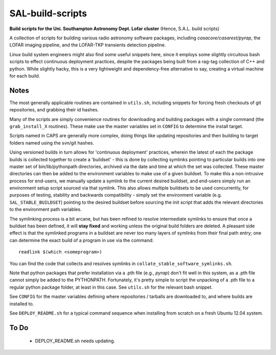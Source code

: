 SAL-build-scripts
===================
**Build scripts for the Uni. Southampton Astronomy Dept. Lofar cluster**
(Hence, S.A.L. build scripts)


A collection of scripts for building various radio astronomy software packages,
including `casacore/casarest/pyrap`, the LOFAR imaging pipeline, and the LOFAR-TKP
transients detection pipeline. 

Linux build system engineers might also find some useful snippets here,
since it employs some slightly circuitous bash scripts to effect continuous
deployment practices, despite the packages being built from a rag-tag collection 
of C++ and python. While slightly hacky, this is a very lightweight and 
dependency-free alternative to say, creating a virtual machine for each build.

Notes
---------
The most generally applicable routines are contained in ``utils.sh``, including snippets for 
forcing fresh checkouts of git repositories, and grabbing their id hashes.

Many of the scripts are simply convenience routines for downloading and building packages with a single 
command (the ``grab_install_X`` routines). These make use the master variables set in ``CONFIG`` to 
determine the install target.

Scripts named in CAPS are generally more complex, doing things like updating
repositories and then building to target folders named using the svn/git hashes.

Using versioned builds in turn allows for 'continuous deployment' practices, wherein the latest of
each the package builds is collected together to create a 'buildset' - this is done
by collecting symlinks pointing to particular builds into one master set 
of bin/lib/pythonpath directories, archived via the date and time at which the 
set was collected. These master directories can then be added to the environment 
variables to make use of a given buildset. To make this a non-intrusive process
for end-users, we manually update a symlink to the current desired buildset, 
and end-users simply run an environment setup script sourced via that symlink.
This also allows multiple buildsets to be used concurrently, for purposes of
testing, stability and backwards compatibility - simply set the environment variable 
(e.g. ``SAL_STABLE_BUILDSET``) pointing to the desired buildset before sourcing the 
init script that adds the relevant directories to the environment path variables.

The symlinking process is a bit arcane, but has been refined to resolve 
intermediate symlinks to ensure that once a buildset has been defined,
it will **stay fixed** and working unless the original build folders are deleted.
A pleasant side effect is that the symlinked programs in a buildset are never 
too many layers of symlinks from their final path entry; 
one can determine the exact build of a program in use via the command::

  readlink $(which <someprogram>)

You can find the code that collects and resolves symlinks in ``collate_stable_software_symlinks.sh``.

Note that python packages that prefer installation via a .pth file (e.g., `pyrap`) don't fit
well in this system, as a .pth file cannot simply be added to the PYTHONPATH. Fortunately,
it's pretty simple to script the unpacking of a .pth file to a regular python package folder,
at least in this case. See ``utils.sh`` for the relevant bash snippet.

See ``CONFIG`` for the master variables defining where repositories / tarballs are 
downloaded to, and where builds are installed to.

See ``DEPLOY_README.sh`` for a typical command sequence when installing from scratch on a fresh Ubuntu 12.04 system.

To Do
-------------

  - DEPLOY_README.sh needs updating.
